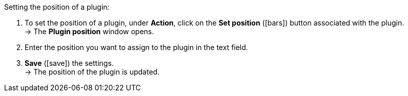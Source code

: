 :icons: font
:docinfodir: /workspace/manual-adoc
:docinfo1:

[.instruction]
Setting the position of a plugin:

. To set the position of a plugin, under *Action*, click on the *Set position* (icon:bars[role="yellow", stack="arrow-right,lr"]) button associated with the plugin. +
→ The *Plugin position* window opens.
. Enter the position you want to assign to the plugin in the text field.
. *Save* (icon:save[role="green"]) the settings. +
→ The position of the plugin is updated.